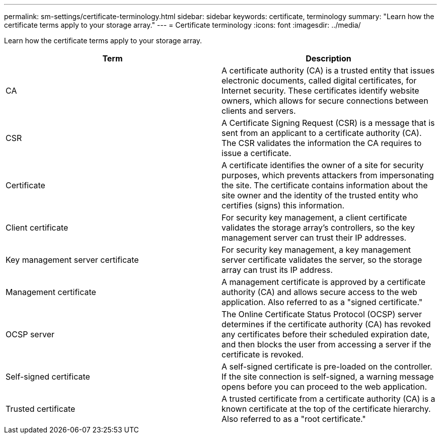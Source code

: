 ---
permalink: sm-settings/certificate-terminology.html
sidebar: sidebar
keywords: certificate, terminology
summary: "Learn how the certificate terms apply to your storage array."
---
= Certificate terminology
:icons: font
:imagesdir: ../media/

[.lead]
Learn how the certificate terms apply to your storage array.
[options="header"]
|===
| Term| Description
a|
CA
a|
A certificate authority (CA) is a trusted entity that issues electronic documents, called digital certificates, for Internet security. These certificates identify website owners, which allows for secure connections between clients and servers.
a|
CSR
a|
A Certificate Signing Request (CSR) is a message that is sent from an applicant to a certificate authority (CA). The CSR validates the information the CA requires to issue a certificate.
a|
Certificate
a|
A certificate identifies the owner of a site for security purposes, which prevents attackers from impersonating the site. The certificate contains information about the site owner and the identity of the trusted entity who certifies (signs) this information.
a|
Client certificate
a|
For security key management, a client certificate validates the storage array's controllers, so the key management server can trust their IP addresses.
a|
Key management server certificate
a|
For security key management, a key management server certificate validates the server, so the storage array can trust its IP address.
a|
Management certificate
a|
A management certificate is approved by a certificate authority (CA) and allows secure access to the web application. Also referred to as a "signed certificate."
a|
OCSP server
a|
The Online Certificate Status Protocol (OCSP) server determines if the certificate authority (CA) has revoked any certificates before their scheduled expiration date, and then blocks the user from accessing a server if the certificate is revoked.
a|
Self-signed certificate
a|
A self-signed certificate is pre-loaded on the controller. If the site connection is self-signed, a warning message opens before you can proceed to the web application.
a|
Trusted certificate
a|
A trusted certificate from a certificate authority (CA) is a known certificate at the top of the certificate hierarchy. Also referred to as a "root certificate."
|===
